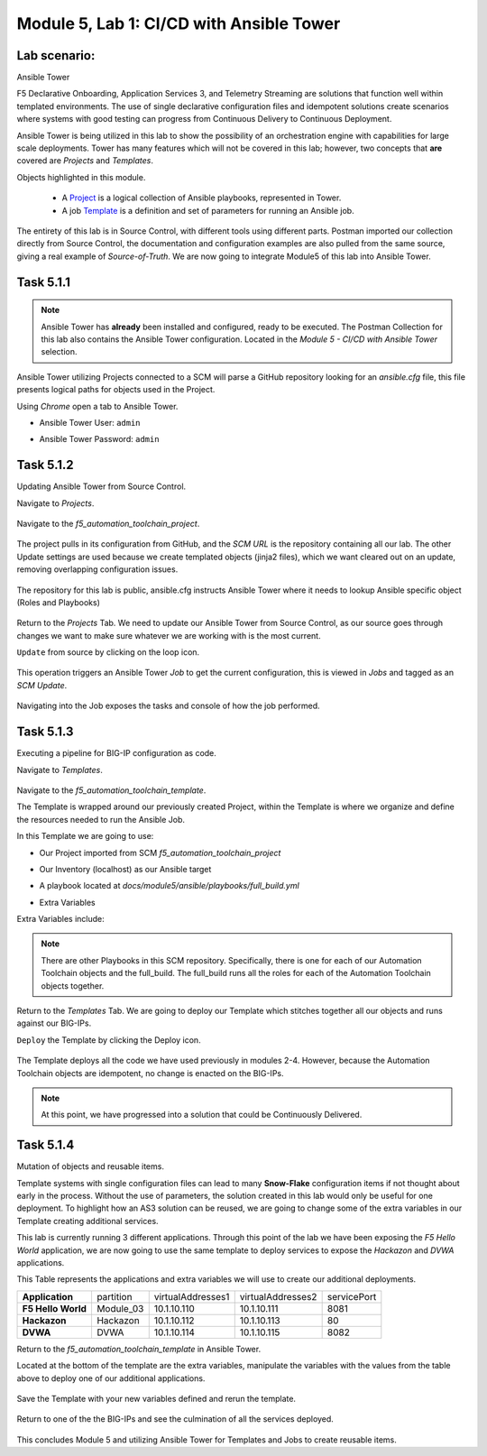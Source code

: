 Module |labmodule|\, Lab \ |labnum|\: CI/CD with Ansible Tower
==============================================================

Lab scenario:
~~~~~~~~~~~~~

|image1| Ansible Tower

F5 Declarative Onboarding, Application Services 3, and Telemetry Streaming are solutions that function well within templated environments. The use of single declarative configuration files and idempotent solutions create scenarios where systems with good testing can progress from Continuous Delivery to Continuous Deployment.

Ansible Tower is being utilized in this lab to show the possibility of an orchestration engine with capabilities for large scale deployments. Tower has many features which will not be covered in this lab; however, two concepts that **are** covered are `Projects` and `Templates`.

Objects highlighted in this module.

 - A Project_ is a logical collection of Ansible playbooks, represented in Tower.
 - A job Template_ is a definition and set of parameters for running an Ansible job.

The entirety of this lab is in Source Control, with different tools using different parts. Postman imported our collection directly from Source Control, the documentation and configuration examples are also pulled from the same source, giving a real example of `Source-of-Truth`. We are now going to integrate Module5 of this lab into Ansible Tower.

Task |labmodule|\.\ |labnum|\.1
~~~~~~~~~~~~~~~~~~~~~~~~~~~~~~~

.. note:: Ansible Tower has **already** been installed and configured, ready to be executed. The Postman Collection for this lab also contains the Ansible Tower configuration. Located in the `Module 5 - CI/CD with Ansible Tower` selection.

Ansible Tower utilizing Projects connected to a SCM will parse a GitHub repository looking for an `ansible.cfg` file, this file presents logical paths for objects used in the Project.

Using `Chrome` open a tab to Ansible Tower.

- Ansible Tower User: ``admin``
- Ansible Tower Password: ``admin``

  |image3|

Task |labmodule|\.\ |labnum|\.2
~~~~~~~~~~~~~~~~~~~~~~~~~~~~~~~

Updating Ansible Tower from Source Control.

.. note: Ansible Tower version is `Tower 3.4.2` Ansible Version is `Ansible 2.7.9`.

Navigate to `Projects`.

  |image4|

Navigate to the `f5_automation_toolchain_project`.

  |image5|

The project pulls in its configuration from GitHub, and the `SCM URL` is the repository containing all our lab. The other Update settings are used because we create templated objects (jinja2 files), which we want cleared out on an update, removing overlapping configuration issues.

  |image6|

The repository for this lab is public, ansible.cfg instructs Ansible Tower where it needs to lookup Ansible specific object (Roles and Playbooks)

  |image7|

Return to the `Projects` Tab. We need to update our Ansible Tower from Source Control, as our source goes through changes we want to make sure whatever we are working with is the most current.

``Update`` from source by clicking on the loop icon. 

  |image8|

This operation triggers an Ansible Tower `Job` to get the current configuration, this is viewed in `Jobs` and tagged as an `SCM Update`.

  |image9|

Navigating into the Job exposes the tasks and console of how the job performed.

  |image10|

Task |labmodule|\.\ |labnum|\.3
~~~~~~~~~~~~~~~~~~~~~~~~~~~~~~~

Executing a pipeline for BIG-IP configuration as code.

Navigate to `Templates`.

  |image11|

Navigate to the `f5_automation_toolchain_template`.

The Template is wrapped around our previously created Project, within the Template is where we organize and define the resources needed to run the Ansible Job.

In this Template we are going to use:

- Our Project imported from SCM `f5_automation_toolchain_project`
- Our Inventory (localhost) as our Ansible target
- A playbook located at `docs/module5/ansible/playbooks/full_build.yml`
- Extra Variables

  |image12|

Extra Variables include:

.. literalinclude :: files/f5_automation_toolchain_template_extra_variables.yml
   :language: yaml

.. Note:: There are other Playbooks in this SCM repository. Specifically, there is one for each of our Automation Toolchain objects and the full_build. The full_build runs all the roles for each of the Automation Toolchain objects together.

Return to the `Templates` Tab. We are going to deploy our Template which stitches together all our objects and runs against our BIG-IPs.

``Deploy`` the Template by clicking the Deploy icon.

  |image13|

The Template deploys all the code we have used previously in modules 2-4. However, because the Automation Toolchain objects are idempotent, no change is enacted on the BIG-IPs. 

  |image14|

.. Note:: At this point, we have progressed into a solution that could be Continuously Delivered. 

Task |labmodule|\.\ |labnum|\.4
~~~~~~~~~~~~~~~~~~~~~~~~~~~~~~~

Mutation of objects and reusable items.

Template systems with single configuration files can lead to many **Snow-Flake** configuration items if not thought about early in the process. Without the use of parameters, the solution created in this lab would only be useful for one deployment. To highlight how an AS3 solution can be reused, we are going to change some of the extra variables in our Template creating additional services. 

This lab is currently running 3 different applications. Through this point of the lab we have been exposing the `F5 Hello World` application, we are now going to use the same template to deploy services to expose the `Hackazon` and `DVWA` applications.

This Table represents the applications and extra variables we will use to create our additional deployments.

+--------------------+-----------+-------------------+-------------------+-------------+
| **Application**    | partition | virtualAddresses1 | virtualAddresses2 | servicePort |
+--------------------+-----------+-------------------+-------------------+-------------+
| **F5 Hello World** | Module_03 | 10.1.10.110       | 10.1.10.111       | 8081        |
+--------------------+-----------+-------------------+-------------------+-------------+
| **Hackazon**       | Hackazon  | 10.1.10.112       | 10.1.10.113       | 80          |
+--------------------+-----------+-------------------+-------------------+-------------+
| **DVWA**           | DVWA      | 10.1.10.114       | 10.1.10.115       | 8082        |
+--------------------+-----------+-------------------+-------------------+-------------+

Return to the `f5_automation_toolchain_template` in Ansible Tower.

Located at the bottom of the template are the extra variables, manipulate the variables with the values from the table above to deploy one of our additional applications.

  |image15|

Save the Template with your new variables defined and rerun the template.

  |image13|

Return to one of the the BIG-IPs and see the culmination of all the services deployed.

  |image16|

This concludes Module 5 and utilizing Ansible Tower for Templates and Jobs to create reusable items.


.. |labmodule| replace:: 5
.. |labnum| replace:: 1
.. |labdot| replace:: |labmodule|\ .\ |labnum|
.. |labund| replace:: |labmodule|\ _\ |labnum|
.. |labname| replace:: Lab\ |labdot|
.. |labnameund| replace:: Lab\ |labund|

.. |image1| image:: images/image1.png
   :width: 200px
.. |image2| image:: images/image2.png
.. |image3| image:: images/image3.png
   :width: 70%
.. |image4| image:: images/image4.png
.. |image5| image:: images/image5.png
.. |image6| image:: images/image6.png
   :width: 75%
.. |image7| image:: images/image7.png
   :width: 25%
.. |image8| image:: images/image8.png
.. |image9| image:: images/image9.png
.. |image10| image:: images/image10.png
.. |image11| image:: images/image11.png
.. |image12| image:: images/image12.png
   :width: 80%
.. |image13| image:: images/image13.png
.. |image14| image:: images/image14.png
.. |image15| image:: images/image15.png
.. |image16| image:: images/image16.png
   :width: 50%

.. _Project: https://docs.ansible.com/ansible-tower/latest/html/userguide/projects.html
.. _Template: https://docs.ansible.com/ansible-tower/latest/html/userguide/job_templates.html